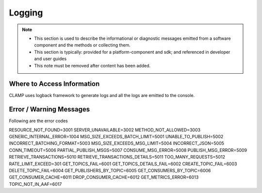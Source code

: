 .. This work is licensed under a Creative Commons Attribution 4.0 International License.
.. http://creativecommons.org/licenses/by/4.0

Logging
=======

.. note::
   * This section is used to describe the informational or diagnostic messages emitted from 
     a software component and the methods or collecting them.
   
   * This section is typically: provided for a platform-component and sdk; and
     referenced in developer and user guides
   
   * This note must be removed after content has been added.


Where to Access Information
---------------------------
CLAMP uses logback framework to generate logs and all the logs are emitted to the console.

Error / Warning Messages
------------------------
Following are the error codes

RESOURCE_NOT_FOUND=3001
SERVER_UNAVAILABLE=3002
METHOD_NOT_ALLOWED=3003
GENERIC_INTERNAL_ERROR=1004
MSG_SIZE_EXCEEDS_BATCH_LIMIT=5001
UNABLE_TO_PUBLISH=5002
INCORRECT_BATCHING_FORMAT=5003
MSG_SIZE_EXCEEDS_MSG_LIMIT=5004
INCORRECT_JSON=5005
CONN_TIMEOUT=5006
PARTIAL_PUBLISH_MSGS=5007
CONSUME_MSG_ERROR=5008
PUBLISH_MSG_ERROR=5009 
RETRIEVE_TRANSACTIONS=5010
RETRIEVE_TRANSACTIONS_DETAILS=5011
TOO_MANY_REQUESTS=5012
RATE_LIMIT_EXCEED=301
GET_TOPICS_FAIL=6001
GET_TOPICS_DETAILS_FAIL=6002
CREATE_TOPIC_FAIL=6003
DELETE_TOPIC_FAIL=6004
GET_PUBLISHERS_BY_TOPIC=6005
GET_CONSUMERS_BY_TOPIC=6006
GET_CONSUMER_CACHE=6011
DROP_CONSUMER_CACHE=6012
GET_METRICS_ERROR=6013
TOPIC_NOT_IN_AAF=6017

